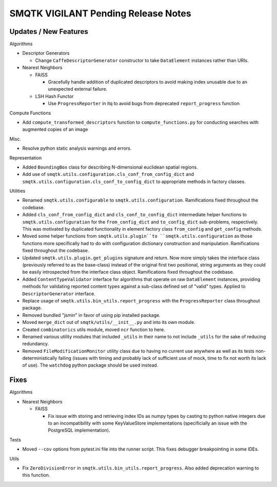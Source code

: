 SMQTK VIGILANT Pending Release Notes
====================================


Updates / New Features
----------------------

Algorithms

* Descriptor Generators

  * Change ``CaffeDescriptorGenerator`` constructor to take ``DataElement``
    instances rather than URIs.

* Nearest Neighbors

  * FAISS

    * Gracefully handle addition of duplicated descriptors to avoid making
      index unusable due to an unexpected external failure.

  * LSH Hash Functor

    * Use ``ProgressReporter`` in itq to avoid bugs from deprecated
      ``report_progress`` function

Compute Functions

* Add ``compute_transformed_descriptors`` function to ``compute_functions.py`` for
  conducting searches with augmented copies of an image

Misc.

* Resolve python static analysis warnings and errors.

Representation

* Added ``BoundingBox`` class for describing N-dimensional euclidean spatial
  regions.

* Add use of ``smqtk.utils.configuration.cls_conf_from_config_dict`` and
  ``smqtk.utils.configuration.cls_conf_to_config_dict`` to appropriate
  methods in factory classes.

Utilities

* Renamed ``smqtk.utils.configurable`` to ``smqtk.utils.configuration``.
  Ramifications fixed throughout the codebase.

* Added ``cls_conf_from_config_dict`` and ``cls_conf_to_config_dict``
  intermediate helper functions to ``smqtk.utils.configuration`` for the
  ``from_config_dict`` and ``to_config_dict`` sub-problems, respectively.
  This was motivated by duplicated functionality in element factory class
  ``from_config`` and ``get_config`` methods.

* Moved some helper functions from ``smqtk.utils.plugin``to
  ``smqtk.utils.configuration`` as those functions more specifically had to do
  with configuration dictionary construction and manipulation. Ramifications
  fixed  throughout the codebase.

* Updated ``smqtk.utils.plugin.get_plugins`` signature and return. Now more
  simply takes the interface class (previously referred to as the base-class)
  instead of the original first two positional, string arguments as they could
  be easily introspected from the interface class object. Ramifications fixed
  throughout the codebase.

* Added ``ContentTypeValidator`` interface for algorithms that operate on raw
  ``DataElement`` instances, providing methods for validating reported content
  types against a sub-class defined set of "valid" types. Applied to
  ``DescriptorGenerator`` interface.

* Replace usage of ``smqtk.utils.bin_utils.report_progress`` with the
  ``ProgressReporter`` class throughout package.

* Removed bundled "jsmin" in favor of using pip installed package.

* Moved ``merge_dict`` out of ``smqtk/utils/__init__.py`` and into its own
  module.

* Created ``combinatorics`` utils module, moved ``ncr`` function to here.

* Renamed various utility modules that included ``_utils`` in their name to not
  include ``_utils`` for the sake of reducing redundancy.
  
* Removed ``FileModificationMonitor`` utility class due to having no current
  use anywhere as well as its tests non-deterministically failing (issues 
  with timing and probably lack of sufficient use of mock, time to fix not 
  worth its lack of use).  The ``watchdog`` python package should be used 
  instead.

Fixes
-----

Algorithms

* Nearest Neighbors

  * FAISS

    * Fix issue with storing and retrieving index IDs as numpy types by casting
      to python native integers due to an incompatibility with some
      KeyValueStore implementations (specificially an issue with the PostgreSQL
      implementation).

Tests

* Moved ``--cov`` options from pytest.ini file into the runner script.  This
  fixes debugger breakpointing in some IDEs.

Utils

* Fix ``ZeroDivisionError`` in ``smqtk.utils.bin_utils.report_progress``. Also
  added deprecation warning to this function.
